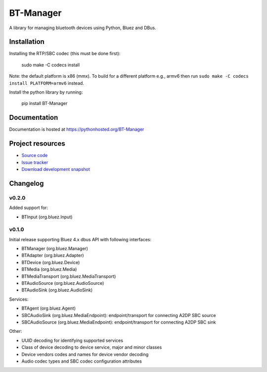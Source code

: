 ****************************
BT-Manager
****************************

.. image:: https://pypip.in/version/BT-Manager/badge.png?update
    :target: https://pypi.python.org/pypi/BT-Manager/
    :alt: Latest PyPI version

.. image:: https://pypip.in/download/BT-Manager/badge.png?update
    :target: https://pypi.python.org/pypi/BT-Manager/
    :alt: Number of PyPI downloads

.. image:: https://travis-ci.org/liamw9534/bt-manager.png?branch=master
    :target: https://travis-ci.org/liamw9534/bt-manager
    :alt: Travis CI build status

.. image:: https://coveralls.io/repos/liamw9534/bt-manager/badge.png?branch=master
   :target: https://coveralls.io/r/liamw9534/bt-manager?branch=master
   :alt: Test coverage

A library for managing bluetooth devices using Python, Bluez and DBus.

Installation
============

Installing the RTP/SBC codec (this must be done first):

    sudo make -C codecs install

Note: the default platform is x86 (mmx).  To build for a different platform e.g., armv6
then run ``sudo make -C codecs install PLATFORM=armv6`` instead.

Install the python library by running:

    pip install BT-Manager


Documentation
=============

Documentation is hosted at https://pythonhosted.org/BT-Manager


Project resources
=================

- `Source code <https://github.com/liamw9534/BT-Manager>`_
- `Issue tracker <https://github.com/liamw9534/BT-Manager/issues>`_
- `Download development snapshot <https://github.com/liamw9534/BT-Manager/archive/master.tar.gz#egg=BT-Manager-dev>`_


Changelog
=========

v0.2.0
------

Added support for:

- BTInput (org.bluez.Input)

v0.1.0
------

Initial release supporting Bluez 4.x dbus API with following interfaces:

- BTManager (org.bluez.Manager)
- BTAdapter (org.bluez.Adapter)
- BTDevice (org.bluez.Device)
- BTMedia (org.bluez.Media)
- BTMediaTransport (org.bluez.MediaTransport)
- BTAudioSource (org.bluez.AudioSource)
- BTAudioSink (org.bluez.AudioSink)

Services:

- BTAgent (org.bluez.Agent)
- SBCAudioSink (org.bluez.MediaEndpoint): endpoint/transport for connecting A2DP SBC source
- SBCAudioSource (org.bluez.MediaEndpoint): endpoint/transport for connecting A2DP SBC sink

Other:

- UUID decoding for identifying supported services
- Class of device decoding to device service, major and minor classes
- Device vendors codes and names for device vendor decoding
- Audio codec types and SBC codec configuration attributes
